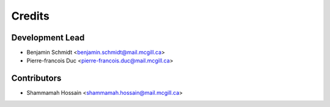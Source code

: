 =======
Credits
=======

Development Lead
----------------

* Benjamin Schmidt <benjamin.schmidt@mail.mcgill.ca> 

* Pierre-francois Duc <pierre-francois.duc@mail.mcgill.ca>

Contributors
------------
* Shammamah Hossain <shammamah.hossain@mail.mcgill.ca>
